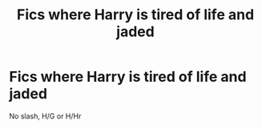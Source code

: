 #+TITLE: Fics where Harry is tired of life and jaded

* Fics where Harry is tired of life and jaded
:PROPERTIES:
:Author: Warriors-blew-3-1
:Score: 3
:DateUnix: 1581668154.0
:DateShort: 2020-Feb-14
:FlairText: Request
:END:
No slash, H/G or H/Hr

